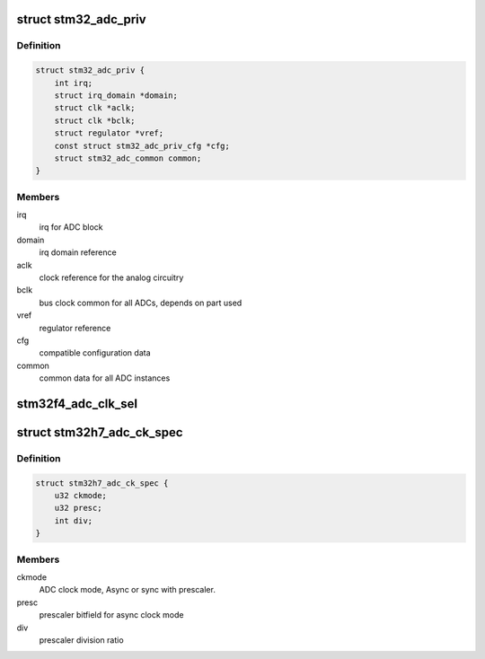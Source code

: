 .. -*- coding: utf-8; mode: rst -*-
.. src-file: drivers/iio/adc/stm32-adc-core.c

.. _`stm32_adc_priv`:

struct stm32_adc_priv
=====================

.. c:type:: struct stm32_adc_priv

    stm32 ADC core private data

.. _`stm32_adc_priv.definition`:

Definition
----------

.. code-block:: c

    struct stm32_adc_priv {
        int irq;
        struct irq_domain *domain;
        struct clk *aclk;
        struct clk *bclk;
        struct regulator *vref;
        const struct stm32_adc_priv_cfg *cfg;
        struct stm32_adc_common common;
    }

.. _`stm32_adc_priv.members`:

Members
-------

irq
    irq for ADC block

domain
    irq domain reference

aclk
    clock reference for the analog circuitry

bclk
    bus clock common for all ADCs, depends on part used

vref
    regulator reference

cfg
    compatible configuration data

common
    common data for all ADC instances

.. _`stm32f4_adc_clk_sel`:

stm32f4_adc_clk_sel
===================

.. c:function:: int stm32f4_adc_clk_sel(struct platform_device *pdev, struct stm32_adc_priv *priv)

    Select stm32f4 ADC common clock prescaler

    :param struct platform_device \*pdev:
        *undescribed*

    :param struct stm32_adc_priv \*priv:
        stm32 ADC core private data
        Select clock prescaler used for analog conversions, before using ADC.

.. _`stm32h7_adc_ck_spec`:

struct stm32h7_adc_ck_spec
==========================

.. c:type:: struct stm32h7_adc_ck_spec

    specification for stm32h7 adc clock

.. _`stm32h7_adc_ck_spec.definition`:

Definition
----------

.. code-block:: c

    struct stm32h7_adc_ck_spec {
        u32 ckmode;
        u32 presc;
        int div;
    }

.. _`stm32h7_adc_ck_spec.members`:

Members
-------

ckmode
    ADC clock mode, Async or sync with prescaler.

presc
    prescaler bitfield for async clock mode

div
    prescaler division ratio

.. This file was automatic generated / don't edit.

